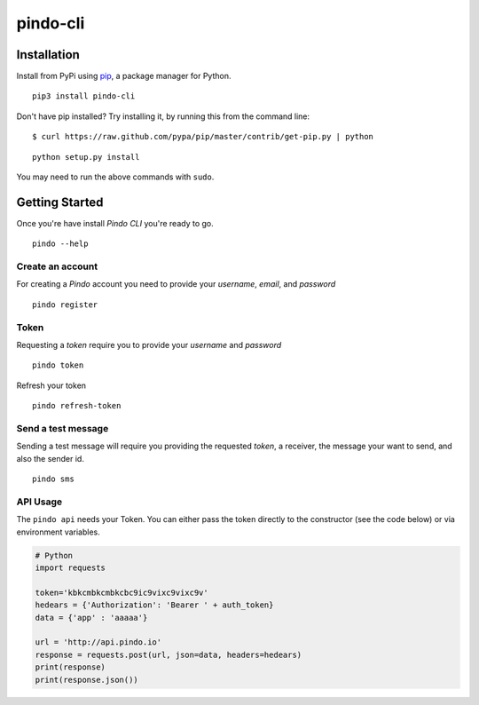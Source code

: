 pindo-cli
=========
.. image:: https://travis-ci.org/pindo-io/pindo-cli.svg?branch=master
    :target: https://travis-ci.org/pindo-io/pindo-cli
.. image:: https://badge.fury.io/py/pindo-cli.svg
    :target: https://pypi.python.org/pypi/pindo-cli
.. image:: https://pypip.in/d/pindo-cli/badge.png
    :target: https://crate.io/packages/pindo-cli/

Installation
------------

Install from PyPi using
`pip <http://www.pip-installer.org/en/latest/>`__, a package manager for
Python.

::

   pip3 install pindo-cli

Don't have pip installed? Try installing it, by running this from the
command line:

::

   $ curl https://raw.github.com/pypa/pip/master/contrib/get-pip.py | python

::

   python setup.py install

You may need to run the above commands with ``sudo``.

Getting Started
---------------

Once you're have install `Pindo CLI` you're ready to go.

::

    pindo --help

::

Create an account
~~~~~~~~~~~~~~~~~

For creating a `Pindo` account you need to provide your `username`, `email`, 
and `password`

::

   pindo register

::


Token
~~~~~~~~~~~~~~~

Requesting a `token` require you to provide your `username` and `password`

::

   pindo token

::

Refresh your token
::

   pindo refresh-token

::

Send a test message
~~~~~~~~~~~~~~~~~~~

Sending a test message will require you providing the requested `token`, a receiver, 
the message your want to send, and also the sender id.

::

   pindo sms

::

 
API Usage
~~~~~~~~~~~

The ``pindo api`` needs your Token. You can either pass the token
directly to the constructor (see the code below) or via environment
variables.

.. code:: python
   
   # Python
   import requests

   token='kbkcmbkcmbkcbc9ic9vixc9vixc9v'
   hedears = {'Authorization': 'Bearer ' + auth_token}
   data = {'app' : 'aaaaa'}

   url = 'http://api.pindo.io'
   response = requests.post(url, json=data, headers=hedears)
   print(response)
   print(response.json())



